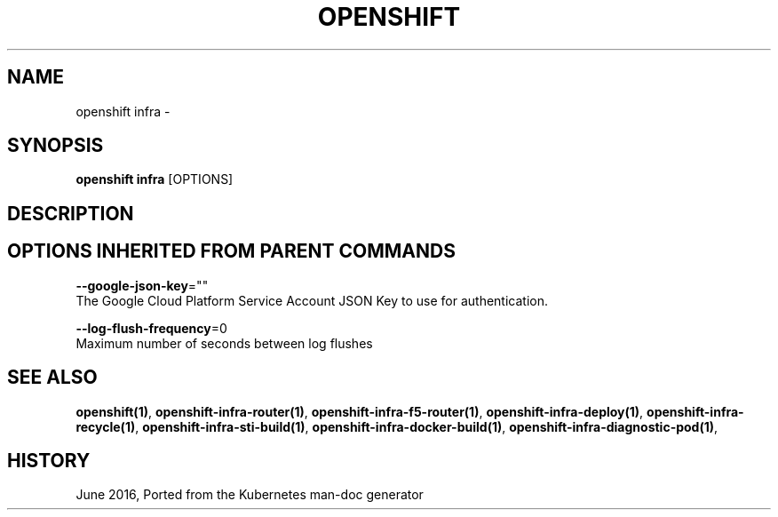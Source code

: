 .TH "OPENSHIFT" "1" " Openshift CLI User Manuals" "Openshift" "June 2016"  ""


.SH NAME
.PP
openshift infra \-


.SH SYNOPSIS
.PP
\fBopenshift infra\fP [OPTIONS]


.SH DESCRIPTION

.SH OPTIONS INHERITED FROM PARENT COMMANDS
.PP
\fB\-\-google\-json\-key\fP=""
    The Google Cloud Platform Service Account JSON Key to use for authentication.

.PP
\fB\-\-log\-flush\-frequency\fP=0
    Maximum number of seconds between log flushes


.SH SEE ALSO
.PP
\fBopenshift(1)\fP, \fBopenshift\-infra\-router(1)\fP, \fBopenshift\-infra\-f5\-router(1)\fP, \fBopenshift\-infra\-deploy(1)\fP, \fBopenshift\-infra\-recycle(1)\fP, \fBopenshift\-infra\-sti\-build(1)\fP, \fBopenshift\-infra\-docker\-build(1)\fP, \fBopenshift\-infra\-diagnostic\-pod(1)\fP,


.SH HISTORY
.PP
June 2016, Ported from the Kubernetes man\-doc generator
